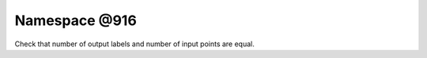 
.. _namespace_@916:

Namespace @916
==============


Check that number of output labels and number of input points are equal. 
 


.. contents:: Contents
   :local:
   :backlinks: none



